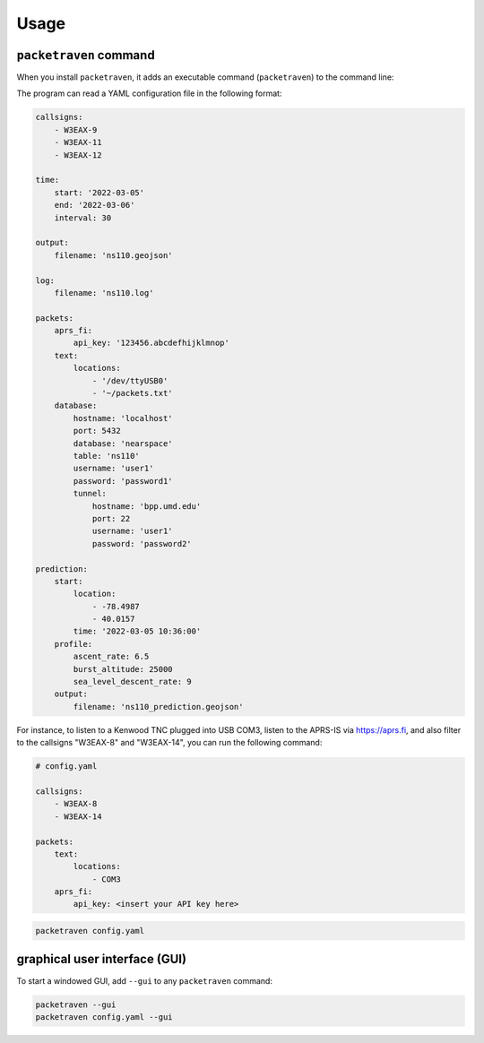 Usage
=====

``packetraven`` command
-----------------------

When you install ``packetraven``, it adds an executable command (``packetraven``) to the command line:

.. program-output:: packetraven -h

The program can read a YAML configuration file in the following format:

.. code-block:: yaml

    callsigns:
        - W3EAX-9
        - W3EAX-11
        - W3EAX-12

    time:
        start: '2022-03-05'
        end: '2022-03-06'
        interval: 30

    output:
        filename: 'ns110.geojson'

    log:
        filename: 'ns110.log'

    packets:
        aprs_fi:
            api_key: '123456.abcdefhijklmnop'
        text:
            locations:
                - '/dev/ttyUSB0'
                - '~/packets.txt'
        database:
            hostname: 'localhost'
            port: 5432
            database: 'nearspace'
            table: 'ns110'
            username: 'user1'
            password: 'password1'
            tunnel:
                hostname: 'bpp.umd.edu'
                port: 22
                username: 'user1'
                password: 'password2'

    prediction:
        start:
            location:
                - -78.4987
                - 40.0157
            time: '2022-03-05 10:36:00'
        profile:
            ascent_rate: 6.5
            burst_altitude: 25000
            sea_level_descent_rate: 9
        output:
            filename: 'ns110_prediction.geojson'

For instance, to listen to a Kenwood TNC plugged into USB COM3, listen to the APRS-IS via https://aprs.fi, and also filter to the callsigns "W3EAX-8" and "W3EAX-14", you can run the following command:

.. code-block:: yaml

    # config.yaml

    callsigns:
        - W3EAX-8
        - W3EAX-14

    packets:
        text:
            locations:
                - COM3
        aprs_fi:
            api_key: <insert your API key here>

.. code-block:: shell

    packetraven config.yaml

graphical user interface (GUI)
------------------------------

To start a windowed GUI, add ``--gui`` to any ``packetraven`` command:

.. code-block:: shell

    packetraven --gui
    packetraven config.yaml --gui
